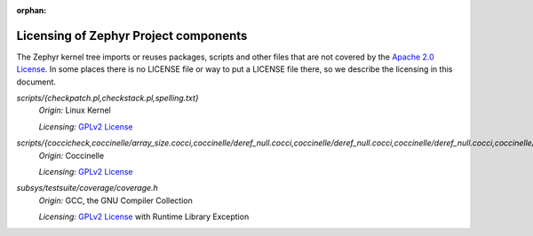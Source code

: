 :orphan:

.. _zephyr_licensing:

Licensing of Zephyr Project components
######################################

The Zephyr kernel tree imports or reuses packages, scripts and other files that
are not covered by the `Apache 2.0 License`_. In some places
there is no LICENSE file or way to put a LICENSE file there, so we describe the
licensing in this document.

.. _Apache 2.0 License:
   https://github.com/zephyrproject-rtos/zephyr/blob/main/LICENSE

.. _GPLv2 License:
   https://git.kernel.org/pub/scm/linux/kernel/git/torvalds/linux.git/plain/COPYING

*scripts/{checkpatch.pl,checkstack.pl,spelling.txt}*
  *Origin:* Linux Kernel

  *Licensing:* `GPLv2 License`_

*scripts/{coccicheck,coccinelle/array_size.cocci,coccinelle/deref_null.cocci,coccinelle/deref_null.cocci,coccinelle/deref_null.cocci,coccinelle/mini_lock.cocci,coccinelle/mini_lock.cocci,coccinelle/mini_lock.cocci,coccinelle/noderef.cocci,coccinelle/noderef.cocci,coccinelle/returnvar.cocci,coccinelle/semicolon.cocci}*
  *Origin:* Coccinelle

  *Licensing:* `GPLv2 License`_

*subsys/testsuite/coverage/coverage.h*
  *Origin:* GCC, the GNU Compiler Collection

  *Licensing:* `GPLv2 License`_ with Runtime Library Exception
